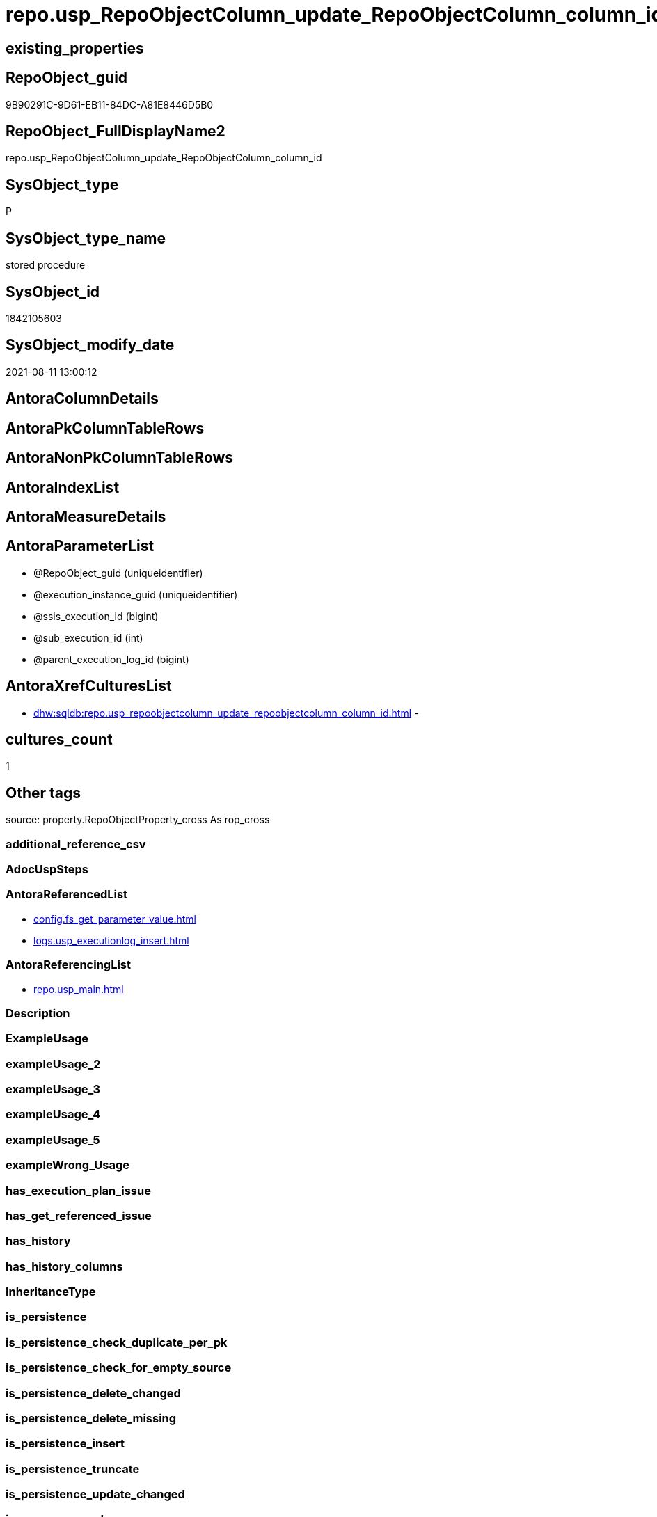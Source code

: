// tag::HeaderFullDisplayName[]
= repo.usp_RepoObjectColumn_update_RepoObjectColumn_column_id
// end::HeaderFullDisplayName[]

== existing_properties

// tag::existing_properties[]
:ExistsProperty--antorareferencedlist:
:ExistsProperty--antorareferencinglist:
:ExistsProperty--is_repo_managed:
:ExistsProperty--is_ssas:
:ExistsProperty--referencedobjectlist:
:ExistsProperty--sql_modules_definition:
:ExistsProperty--AntoraParameterList:
// end::existing_properties[]

== RepoObject_guid

// tag::RepoObject_guid[]
9B90291C-9D61-EB11-84DC-A81E8446D5B0
// end::RepoObject_guid[]

== RepoObject_FullDisplayName2

// tag::RepoObject_FullDisplayName2[]
repo.usp_RepoObjectColumn_update_RepoObjectColumn_column_id
// end::RepoObject_FullDisplayName2[]

== SysObject_type

// tag::SysObject_type[]
P 
// end::SysObject_type[]

== SysObject_type_name

// tag::SysObject_type_name[]
stored procedure
// end::SysObject_type_name[]

== SysObject_id

// tag::SysObject_id[]
1842105603
// end::SysObject_id[]

== SysObject_modify_date

// tag::SysObject_modify_date[]
2021-08-11 13:00:12
// end::SysObject_modify_date[]

== AntoraColumnDetails

// tag::AntoraColumnDetails[]

// end::AntoraColumnDetails[]

== AntoraPkColumnTableRows

// tag::AntoraPkColumnTableRows[]

// end::AntoraPkColumnTableRows[]

== AntoraNonPkColumnTableRows

// tag::AntoraNonPkColumnTableRows[]

// end::AntoraNonPkColumnTableRows[]

== AntoraIndexList

// tag::AntoraIndexList[]

// end::AntoraIndexList[]

== AntoraMeasureDetails

// tag::AntoraMeasureDetails[]

// end::AntoraMeasureDetails[]

== AntoraParameterList

// tag::AntoraParameterList[]
* @RepoObject_guid (uniqueidentifier)
* @execution_instance_guid (uniqueidentifier)
* @ssis_execution_id (bigint)
* @sub_execution_id (int)
* @parent_execution_log_id (bigint)
// end::AntoraParameterList[]

== AntoraXrefCulturesList

// tag::AntoraXrefCulturesList[]
* xref:dhw:sqldb:repo.usp_repoobjectcolumn_update_repoobjectcolumn_column_id.adoc[] - 
// end::AntoraXrefCulturesList[]

== cultures_count

// tag::cultures_count[]
1
// end::cultures_count[]

== Other tags

source: property.RepoObjectProperty_cross As rop_cross


=== additional_reference_csv

// tag::additional_reference_csv[]

// end::additional_reference_csv[]


=== AdocUspSteps

// tag::adocuspsteps[]

// end::adocuspsteps[]


=== AntoraReferencedList

// tag::antorareferencedlist[]
* xref:config.fs_get_parameter_value.adoc[]
* xref:logs.usp_executionlog_insert.adoc[]
// end::antorareferencedlist[]


=== AntoraReferencingList

// tag::antorareferencinglist[]
* xref:repo.usp_main.adoc[]
// end::antorareferencinglist[]


=== Description

// tag::description[]

// end::description[]


=== ExampleUsage

// tag::exampleusage[]

// end::exampleusage[]


=== exampleUsage_2

// tag::exampleusage_2[]

// end::exampleusage_2[]


=== exampleUsage_3

// tag::exampleusage_3[]

// end::exampleusage_3[]


=== exampleUsage_4

// tag::exampleusage_4[]

// end::exampleusage_4[]


=== exampleUsage_5

// tag::exampleusage_5[]

// end::exampleusage_5[]


=== exampleWrong_Usage

// tag::examplewrong_usage[]

// end::examplewrong_usage[]


=== has_execution_plan_issue

// tag::has_execution_plan_issue[]

// end::has_execution_plan_issue[]


=== has_get_referenced_issue

// tag::has_get_referenced_issue[]

// end::has_get_referenced_issue[]


=== has_history

// tag::has_history[]

// end::has_history[]


=== has_history_columns

// tag::has_history_columns[]

// end::has_history_columns[]


=== InheritanceType

// tag::inheritancetype[]

// end::inheritancetype[]


=== is_persistence

// tag::is_persistence[]

// end::is_persistence[]


=== is_persistence_check_duplicate_per_pk

// tag::is_persistence_check_duplicate_per_pk[]

// end::is_persistence_check_duplicate_per_pk[]


=== is_persistence_check_for_empty_source

// tag::is_persistence_check_for_empty_source[]

// end::is_persistence_check_for_empty_source[]


=== is_persistence_delete_changed

// tag::is_persistence_delete_changed[]

// end::is_persistence_delete_changed[]


=== is_persistence_delete_missing

// tag::is_persistence_delete_missing[]

// end::is_persistence_delete_missing[]


=== is_persistence_insert

// tag::is_persistence_insert[]

// end::is_persistence_insert[]


=== is_persistence_truncate

// tag::is_persistence_truncate[]

// end::is_persistence_truncate[]


=== is_persistence_update_changed

// tag::is_persistence_update_changed[]

// end::is_persistence_update_changed[]


=== is_repo_managed

// tag::is_repo_managed[]
0
// end::is_repo_managed[]


=== is_ssas

// tag::is_ssas[]
0
// end::is_ssas[]


=== microsoft_database_tools_support

// tag::microsoft_database_tools_support[]

// end::microsoft_database_tools_support[]


=== MS_Description

// tag::ms_description[]

// end::ms_description[]


=== persistence_source_RepoObject_fullname

// tag::persistence_source_repoobject_fullname[]

// end::persistence_source_repoobject_fullname[]


=== persistence_source_RepoObject_fullname2

// tag::persistence_source_repoobject_fullname2[]

// end::persistence_source_repoobject_fullname2[]


=== persistence_source_RepoObject_guid

// tag::persistence_source_repoobject_guid[]

// end::persistence_source_repoobject_guid[]


=== persistence_source_RepoObject_xref

// tag::persistence_source_repoobject_xref[]

// end::persistence_source_repoobject_xref[]


=== pk_index_guid

// tag::pk_index_guid[]

// end::pk_index_guid[]


=== pk_IndexPatternColumnDatatype

// tag::pk_indexpatterncolumndatatype[]

// end::pk_indexpatterncolumndatatype[]


=== pk_IndexPatternColumnName

// tag::pk_indexpatterncolumnname[]

// end::pk_indexpatterncolumnname[]


=== pk_IndexSemanticGroup

// tag::pk_indexsemanticgroup[]

// end::pk_indexsemanticgroup[]


=== ReferencedObjectList

// tag::referencedobjectlist[]
* [config].[fs_get_parameter_value]
* [logs].[usp_ExecutionLog_insert]
// end::referencedobjectlist[]


=== usp_persistence_RepoObject_guid

// tag::usp_persistence_repoobject_guid[]

// end::usp_persistence_repoobject_guid[]


=== UspExamples

// tag::uspexamples[]

// end::uspexamples[]


=== uspgenerator_usp_id

// tag::uspgenerator_usp_id[]

// end::uspgenerator_usp_id[]


=== UspParameters

// tag::uspparameters[]

// end::uspparameters[]

== Boolean Attributes

source: property.RepoObjectProperty WHERE property_int = 1

// tag::boolean_attributes[]

// end::boolean_attributes[]

== sql_modules_definition

// tag::sql_modules_definition[]
[%collapsible]
=======
[source,sql,numbered]
----

/*
exec repo.usp_RepoObjectColumn__update_RepoObjectColumn_column_id

exec repo.usp_RepoObjectColumn__update_RepoObjectColumn_column_id
@RepoObject_guid = '7E756329-D857-EB11-84D8-A81E8446D5B0'

*/
--if @RepoObject_guid = NULL then all RepoObject will be updated
--@OrderBy is defined by a parameter: 'RepoObjectColumn_column_id_OrderBy'
CREATE Procedure repo.usp_RepoObjectColumn_update_RepoObjectColumn_column_id
    --
    @RepoObject_guid         UniqueIdentifier = Null
                                                     -- some optional parameters, used for logging
  , @execution_instance_guid UniqueIdentifier = Null --SSIS system variable ExecutionInstanceGUID could be used, but other any other guid
  , @ssis_execution_id       BigInt           = Null --only SSIS system variable ServerExecutionID should be used, or any other consistent number system, do not mix
  , @sub_execution_id        Int              = Null
  , @parent_execution_log_id BigInt           = Null
--, @debug                   BIT              = 0
As
Declare
    @current_execution_log_id BigInt
  , @current_execution_guid   UniqueIdentifier = NewId ()
  , @source_object            NVarchar(261)    = Null
  , @target_object            NVarchar(261)    = Null
  , @proc_id                  Int              = @@ProcId
  , @proc_schema_name         NVarchar(128)    = Object_Schema_Name ( @@ProcId )
  , @proc_name                NVarchar(128)    = Object_Name ( @@ProcId )
  , @event_info               NVarchar(Max)
  , @step_id                  Int              = 0
  , @step_name                NVarchar(1000)   = Null
  , @rows                     Int;

Set @event_info =
(
    Select
        event_info
    From
        sys.dm_exec_input_buffer ( @@Spid, Current_Request_Id ())
);

If @execution_instance_guid Is Null
    Set @execution_instance_guid = NewId ();
--SET @rows = @@ROWCOUNT;
Set @step_id = @step_id + 1;
Set @step_name = N'start';
Set @source_object = Null;
Set @target_object = Null;

Exec logs.usp_ExecutionLog_insert
    @execution_instance_guid = @execution_instance_guid
  , @ssis_execution_id = @ssis_execution_id
  , @sub_execution_id = @sub_execution_id
  , @parent_execution_log_id = @parent_execution_log_id
  , @current_execution_guid = @current_execution_guid
  , @proc_id = @proc_id
  , @proc_schema_name = @proc_schema_name
  , @proc_name = @proc_name
  , @event_info = @event_info
  , @step_id = @step_id
  , @step_name = @step_name
  , @source_object = @source_object
  , @target_object = @target_object
  , @inserted = Null
  , @updated = Null
  , @deleted = Null
  , @info_01 = Null
  , @info_02 = Null
  , @info_03 = Null
  , @info_04 = Null
  , @info_05 = Null
  , @info_06 = Null
  , @info_07 = Null
  , @info_08 = Null
  , @info_09 = Null
  , @execution_log_id = @current_execution_log_id Output;

--
----START
--
Declare @OrderBy NVarchar(1000);
Declare @sqlCommand NVarchar(4000);

--set @RepoObject_guid = '7E756329-D857-EB11-84D8-A81E8446D5B0'
Set @OrderBy
    = Cast((
               Select
                   [config].fs_get_parameter_value ( 'RepoObjectColumn_column_id_OrderBy', Default )
           ) As NVarchar(1000));
--'
--[roc].[Repo_is_identity]
--, [roc].[Repo_is_computed]
--, ISNULL([ic].[index_column_id] , 99999) --ensure PK index is sorted before other columns
--, [roc].[Repo_generated_always_type]
--, [roc].[RepoObjectColumn_name]
--'
--	SET @sqlCommand = '
--SELECT
--     [roc].[RepoObjectColumn_guid]
--     ,  [RepoObjectColumn_column_id_setpoint] = ROW_NUMBER() OVER(PARTITION BY [roc].[RepoObject_guid]
--       ORDER BY
--       --
--' + @OrderBy + '
--       --
--       )
--     , [roc].[RepoObjectColumn_column_id]
--     , [roc].[RepoObject_guid]
--     , [roc].[Repo_is_identity]
--     , [roc].[Repo_is_computed]
--     , [ic].[index_column_id]
--     , [ic].[is_index_primary_key]
--     , [roc].[Repo_generated_always_type]
--     , [roc].[SysObjectColumn_column_id]
--     , [roc].[RepoObjectColumn_name]
--FROM
--     [repo].[RepoObjectColumn] AS roc
--     LEFT JOIN
--     [repo].[IndexColumn_union] AS ic
--     ON ic.RepoObjectColumn_guid = roc.RepoObjectColumn_guid
--        AND ic.[is_index_primary_key] = 1
--WHERE
----not [is_query_plan_expression]
--[is_query_plan_expression] IS NULL
----we need the datatype
--AND NOT [Repo_user_type_fullname] IS NULL
--'
--	IF NOT @RepoObject_guid IS NULL
--		SET @sqlCommand = @sqlCommand + '
--AND [roc].[RepoObject_guid] = @RepoObject_guid
--'
Set @sqlCommand
    = Concat (
                 '
UPDATE roc
SET [RepoObjectColumn_column_id] = rocg.[RepoObjectColumn_column_id_setpoint]
FROM repo.RepoObjectColumn roc
LEFT JOIN (
 SELECT [roc].[RepoObjectColumn_guid]
  , [RepoObjectColumn_column_id_setpoint] = ROW_NUMBER() OVER (
   PARTITION BY [roc].[RepoObject_guid] ORDER BY
       --
'
               , @OrderBy
               , '
       --
   )
  , [roc].[RepoObjectColumn_column_id]
  , [roc].[RepoObject_guid]
  , [roc].[Repo_is_identity]
  , [roc].[Repo_is_computed]
  , [ic].[index_column_id]
  , [ic].[is_index_primary_key]
  , [roc].[Repo_generated_always_type]
  , [roc].[SysObjectColumn_column_id]
  , [roc].[RepoObjectColumn_name]
 FROM [repo].[RepoObjectColumn] AS roc
 LEFT JOIN [repo].[IndexColumn_union] AS ic
  ON ic.RepoObjectColumn_guid = roc.RepoObjectColumn_guid
   AND ic.[is_index_primary_key] = 1
 WHERE
  --not [is_query_plan_expression]
  [is_query_plan_expression] IS NULL
  --we need the datatype
  AND NOT [roc].[Repo_user_type_fullname] IS NULL
'
               , Case
                     When Not @RepoObject_guid Is Null
                         Then
                         ' AND [roc].[RepoObject_guid] = @RepoObject_guid
'
                 End
               , ' ) rocg
 ON rocg.[RepoObjectColumn_guid] = roc.RepoObjectColumn_guid
WHERE rocg.[RepoObjectColumn_column_id_setpoint] <> ISNULL(roc.RepoObjectColumn_column_id, 0)
'
             );

Print @sqlCommand;

--EXECUTE sp_executesql @sqlCommand
Execute sp_executesql
    @sqlCommand
  , N'@RepoObject_guid uniqueidentifier'
  , @RepoObject_guid = @RepoObject_guid;

--
--END
--
--SET @rows = @@ROWCOUNT;
Set @step_id = @step_id + 1;
Set @step_name = N'end';
Set @source_object = Null;
Set @target_object = Null;

Exec logs.usp_ExecutionLog_insert
    @execution_instance_guid = @execution_instance_guid
  , @ssis_execution_id = @ssis_execution_id
  , @sub_execution_id = @sub_execution_id
  , @parent_execution_log_id = @parent_execution_log_id
  , @current_execution_guid = @current_execution_guid
  , @proc_id = @proc_id
  , @proc_schema_name = @proc_schema_name
  , @proc_name = @proc_name
  , @event_info = @event_info
  , @step_id = @step_id
  , @step_name = @step_name
  , @source_object = @source_object
  , @target_object = @target_object
  , @inserted = Null
  , @updated = Null
  , @deleted = Null
  , @info_01 = Null
  , @info_02 = Null
  , @info_03 = Null
  , @info_04 = Null
  , @info_05 = Null
  , @info_06 = Null
  , @info_07 = Null
  , @info_08 = Null
  , @info_09 = Null;

----
=======
// end::sql_modules_definition[]


